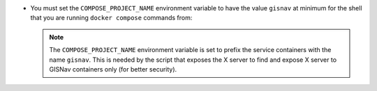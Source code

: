 * You must set the ``COMPOSE_PROJECT_NAME`` environment variable to have the
  value ``gisnav`` at minimum for the shell that you are running
  ``docker compose`` commands from:

  .. tab-set::

      .. tab-item:: Current shell only
          :selected:

          .. code-block:: bash
              :caption: Set ``COMPOSE_PROJECT_NAME`` environment variable

              COMPOSE_PROJECT_NAME=gisnav

      .. tab-item:: Current session
          :selected:

          .. code-block:: bash
              :caption: Set ``COMPOSE_PROJECT_NAME`` environment variable

              export COMPOSE_PROJECT_NAME=gisnav

      .. tab-item:: Persistent
          :selected:

          .. code-block:: bash
              :caption: Set ``COMPOSE_PROJECT_NAME`` environment variable

              echo "export COMPOSE_PROJECT_NAME=gisnav" >> ~/.bashrc
              source ~/.bashrc

  .. note::
      The ``COMPOSE_PROJECT_NAME`` environment variable is set to prefix the
      service containers with the name ``gisnav``. This is needed by the
      script that exposes the X server to find and expose X server to GISNav
      containers only (for better security).

